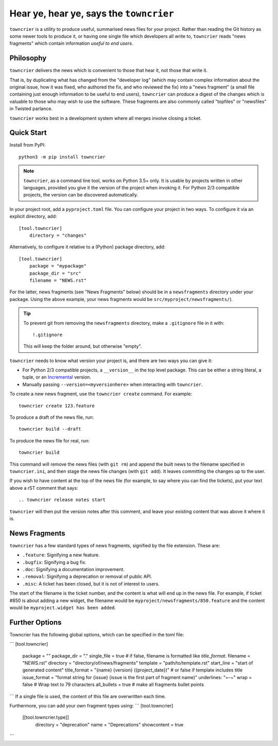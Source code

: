 Hear ye, hear ye, says the ``towncrier``
========================================

.. image:: https://travis-ci.org/hawkowl/towncrier.svg?branch=master
    :target: https://travis-ci.org/hawkowl/towncrier

.. image:: https://codecov.io/github/hawkowl/towncrier/coverage.svg?branch=master
    :target: https://codecov.io/github/hawkowl/towncrier?branch=master

``towncrier`` is a utility to produce useful, summarised news files for your project.
Rather than reading the Git history as some newer tools to produce it, or having one single file which developers all write to, ``towncrier`` reads "news fragments" which contain information `useful to end users`.


Philosophy
----------

``towncrier`` delivers the news which is convenient to those that hear it, not those that write it.

That is, by duplicating what has changed from the "developer log" (which may contain complex information about the original issue, how it was fixed, who authored the fix, and who reviewed the fix) into a "news fragment" (a small file containing just enough information to be useful to end users), ``towncrier`` can produce a digest of the changes which is valuable to those who may wish to use the software.
These fragments are also commonly called "topfiles" or "newsfiles" in Twisted parlance.

``towncrier`` works best in a development system where all merges involve closing a ticket.


Quick Start
-----------

Install from PyPI::

    python3 -m pip install towncrier

.. note::

   ``towncrier``, as a command line tool, works on Python 3.5+ only.
   It is usable by projects written in other languages, provided you give it the version of the project when invoking it.
   For Python 2/3 compatible projects, the version can be discovered automatically.

In your project root, add a ``pyproject.toml`` file.
You can configure your project in two ways.
To configure it via an explicit directory, add::


    [tool.towncrier]
        directory = "changes"

Alternatively, to configure it relative to a (Python) package directory, add::

    [tool.towncrier]
        package = "mypackage"
        package_dir = "src"
        filename = "NEWS.rst"

For the latter, news fragments (see "News Fragments" below) should be in a ``newsfragments`` directory under your package.
Using the above example, your news fragments would be ``src/myproject/newsfragments/``).

.. tip::

    To prevent git from removing the ``newsfragments`` directory, make a ``.gitignore`` file in it with::

        !.gitignore

    This will keep the folder around, but otherwise "empty".

``towncrier`` needs to know what version your project is, and there are two ways you can give it:

- For Python 2/3 compatible projects, a ``__version__`` in the top level package.
  This can be either a string literal, a tuple, or an `Incremental <https://github.com/hawkowl/incremental>`_ version.

- Manually passing ``--version=<myversionhere>`` when interacting with ``towncrier``.

To create a new news fragment, use the ``towncrier create`` command.
For example::

    towncrier create 123.feature

To produce a draft of the news file, run::

    towncrier build --draft

To produce the news file for real, run::

    towncrier build

This command will remove the news files (with ``git rm``) and append the built news to the filename specified in ``towncrier.ini``, and then stage the news file changes (with ``git add``).
It leaves committing the changes up to the user.

If you wish to have content at the top of the news file (for example, to say where you can find the tickets), put your text above a rST comment that says::

  .. towncrier release notes start

``towncrier`` will then put the version notes after this comment, and leave your existing content that was above it where it is.


News Fragments
--------------

``towncrier`` has a few standard types of news fragments, signified by the file extension.
These are:

- ``.feature``: Signifying a new feature.
- ``.bugfix``: Signifying a bug fix.
- ``.doc``: Signifying a documentation improvement.
- ``.removal``: Signifying a deprecation or removal of public API.
- ``.misc``: A ticket has been closed, but it is not of interest to users.

The start of the filename is the ticket number, and the content is what will end up in the news file.
For example, if ticket #850 is about adding a new widget, the filename would be ``myproject/newsfragments/850.feature`` and the content would be ``myproject.widget has been added``.


Further Options
---------------

Towncrier has the following global options, which can be specified in the toml file:

```
[tool.towncrier]
    package = ""
    package_dir = "."
    single_file = true  # if false, filename is formatted like `title_format`.
    filename = "NEWS.rst"
    directory = "directory/of/news/fragments"
    template = "path/to/template.rst"
    start_line = "start of generated content"
    title_format = "{name} {version} ({project_date})"  # or false if template includes title
    issue_format = "format string for {issue} (issue is the first part of fragment name)"
    underlines: "=-~"
    wrap = false  # Wrap text to 79 characters
    all_bullets = true  # make all fragments bullet points
```
If a single file is used, the content of this file are overwritten each time.

Furthermore, you can add your own fragment types using:
```
[tool.towncrier]
    [[tool.towncrier.type]]
        directory = "deprecation"
        name = "Deprecations"
        showcontent = true
```
